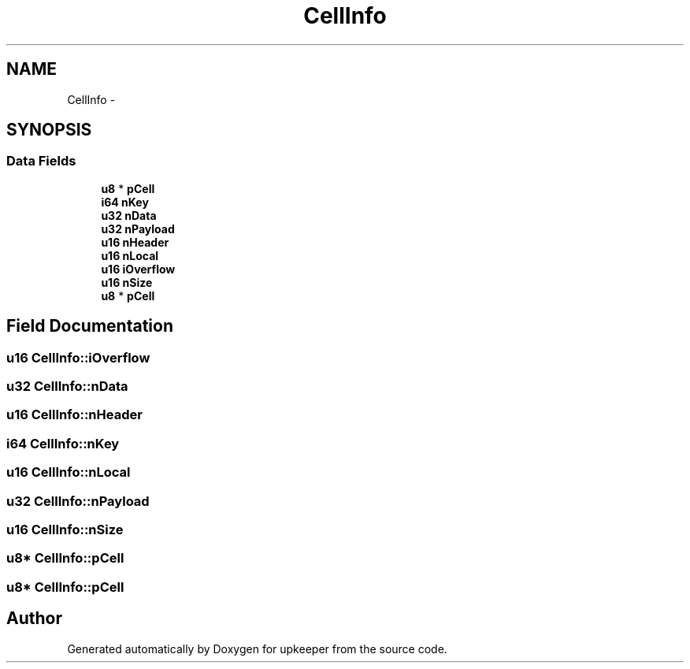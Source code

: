 .TH "CellInfo" 3 "20 Jul 2011" "Version 1" "upkeeper" \" -*- nroff -*-
.ad l
.nh
.SH NAME
CellInfo \- 
.SH SYNOPSIS
.br
.PP
.SS "Data Fields"

.in +1c
.ti -1c
.RI "\fBu8\fP * \fBpCell\fP"
.br
.ti -1c
.RI "\fBi64\fP \fBnKey\fP"
.br
.ti -1c
.RI "\fBu32\fP \fBnData\fP"
.br
.ti -1c
.RI "\fBu32\fP \fBnPayload\fP"
.br
.ti -1c
.RI "\fBu16\fP \fBnHeader\fP"
.br
.ti -1c
.RI "\fBu16\fP \fBnLocal\fP"
.br
.ti -1c
.RI "\fBu16\fP \fBiOverflow\fP"
.br
.ti -1c
.RI "\fBu16\fP \fBnSize\fP"
.br
.ti -1c
.RI "\fBu8\fP * \fBpCell\fP"
.br
.in -1c
.SH "Field Documentation"
.PP 
.SS "\fBu16\fP \fBCellInfo::iOverflow\fP"
.PP
.SS "\fBu32\fP \fBCellInfo::nData\fP"
.PP
.SS "\fBu16\fP \fBCellInfo::nHeader\fP"
.PP
.SS "\fBi64\fP \fBCellInfo::nKey\fP"
.PP
.SS "\fBu16\fP \fBCellInfo::nLocal\fP"
.PP
.SS "\fBu32\fP \fBCellInfo::nPayload\fP"
.PP
.SS "\fBu16\fP \fBCellInfo::nSize\fP"
.PP
.SS "\fBu8\fP* \fBCellInfo::pCell\fP"
.PP
.SS "\fBu8\fP* \fBCellInfo::pCell\fP"
.PP


.SH "Author"
.PP 
Generated automatically by Doxygen for upkeeper from the source code.
